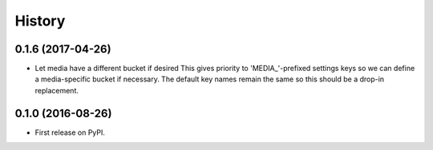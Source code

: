 .. :changelog:

History
-------

0.1.6 (2017-04-26)
++++++++++++++++++

* Let media have a different bucket if desired
  This gives priority to 'MEDIA_'-prefixed settings keys so we can
  define a media-specific bucket if necessary. The default key names
  remain the same so this should be a drop-in replacement.

0.1.0 (2016-08-26)
++++++++++++++++++

* First release on PyPI.
